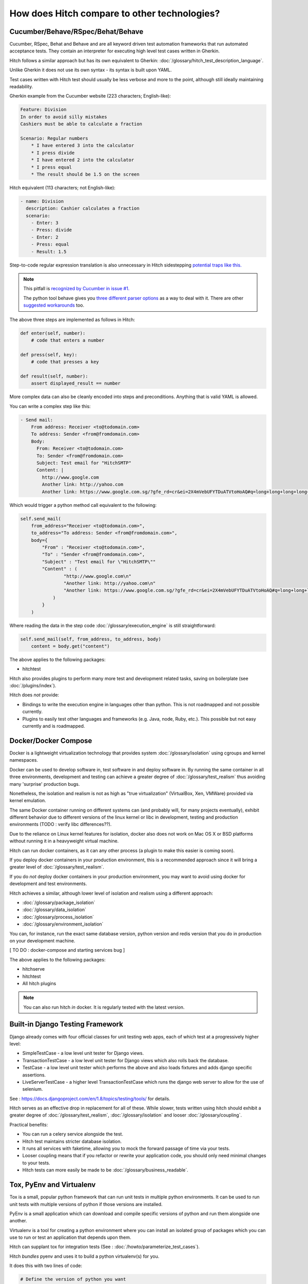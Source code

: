 How does Hitch compare to other technologies?
=============================================

Cucumber/Behave/RSpec/Behat/Behave
----------------------------------

Cucumber, RSpec, Behat and Behave and are all keyword driven test automation
frameworks that run automated acceptance tests. They contain an interpreter
for executing high level test cases written in Gherkin.

Hitch follows a similar approach but has its own equivalent to
Gherkin: :doc:`/glossary/hitch_test_description_language`.

Unlike Gherkin it does not use its own syntax - its syntax
is built upon YAML.

Test cases written with Hitch test should usually be less verbose
and more to the point, although still ideally maintaining
readability.

Gherkin example from the Cucumber website (223 characters; English-like):

.. code-block:: gherkin

    Feature: Division
    In order to avoid silly mistakes
    Cashiers must be able to calculate a fraction

    Scenario: Regular numbers
        * I have entered 3 into the calculator
        * I press divide
        * I have entered 2 into the calculator
        * I press equal
        * The result should be 1.5 on the screen

Hitch equivalent (113 characters; not English-like):

.. code-block:: yaml

    - name: Division
      description: Cashier calculates a fraction
      scenario:
        - Enter: 3
        - Press: divide
        - Enter: 2
        - Press: equal
        - Result: 1.5

Step-to-code regular expression translation is also unnecessary in Hitch
sidestepping `potential traps like this. <https://stackoverflow.com/questions/1186547/regular-expressions-in-cucumber-steps>`_

.. note::

    This pitfall is `recognized by Cucumber in issue #1. <https://github.com/cucumber/cucumber/issues/1>`_

    The python tool behave gives you `three different parser options <https://pythonhosted.org/behave/tutorial.html#step-parameters>`_
    as a way to deal with it. There are other `suggested <http://laxmareddy.com/cucumber-step-definitions-regular-expressions-matching-steps/>`_
    `workarounds <http://chrismcmahonsblog.blogspot.sg/2013/09/magic-strings-and-regular-expressions.html>`_ too.

The above three steps are implemented as follows in Hitch:

.. code-block:: python

    def enter(self, number):
        # code that enters a number

    def press(self, key):
        # code that presses a key

    def result(self, number):
        assert displayed_result == number

More complex data can also be cleanly encoded into steps and preconditions. Anything that is valid YAML is allowed.

You can write a complex step like this:

.. code-block:: yaml

    - Send mail:
        From address: Receiver <to@todomain.com>
        To address: Sender <from@fromdomain.com>
        Body:
          From: Receiver <to@todomain.com>
          To: Sender <from@fromdomain.com>
          Subject: Test email for "HitchSMTP"
          Content: |
            http://www.google.com
            Another link: http://yahoo.com
            Another link: https://www.google.com.sg/?gfe_rd=cr&ei=2X4mVebUFYTDuATVtoHoAQ#q=long+long+long+long+long+long+url

Which would trigger a python method call equivalent to the following:

.. code-block:: python

    self.send_mail(
        from_address="Receiver <to@todomain.com>",
        to_address="To address: Sender <from@fromdomain.com>",
        body={
            "From" : "Receiver <to@todomain.com>",
            "To" : "Sender <from@fromdomain.com>",
            "Subject" : "Test email for \"HitchSMTP\""
            "Content" : (
                    "http://www.google.com\n"
                    "Another link: http://yahoo.com\n"
                    "Another link: https://www.google.com.sg/?gfe_rd=cr&ei=2X4mVebUFYTDuATVtoHoAQ#q=long+long+long+long+long+long+url"
                )
            }
        )

Where reading the data in the step code :doc:`/glossary/execution_engine` is still straightforward:

.. code-block:: python

    self.send_mail(self, from_address, to_address, body)
        content = body.get("content")


The above applies to the following packages:

* hitchtest

Hitch also provides plugins to perform many more test and development related tasks, saving on boilerplate (see :doc:`/plugins/index`).

Hitch does *not* provide:

* Bindings to write the execution engine in languages other than python. This is not roadmapped and not possible currently.
* Plugins to easily test other languages and frameworks (e.g. Java, node, Ruby, etc.). This possible but not easy currently and is roadmapped.

Docker/Docker Compose
---------------------

Docker is a lightweight virtualization technology that provides
system :doc:`/glossary/isolation` using cgroups and kernel
namespaces.

Docker can be used to develop software in, test software in and
deploy software in. By running the same container in all three
environments, development and testing can achieve a greater
degree of :doc:`/glossary/test_realism` thus avoiding many
'surprise' production bugs.

Nonetheless, the isolation and realism is not as high as "true
virtualization" (VirtualBox, Xen, VMWare) provided via kernel
emulation.

The same Docker container running on different systems
can (and probably will, for many projects eventually),
exhibit different behavior due to different versions of the
linux kernel or libc in development, testing and production
environments (TODO : verify libc differences??).

Due to the reliance on Linux kernel features for isolation,
docker also does not work on Mac OS X or BSD platforms
without running it in a heavyweight virtual machine.

Hitch can run docker containers, as it can any other
process (a plugin to make this easier is coming soon).

If you deploy docker containers in your production
environment, this is a recommended approach since it
will bring a greater level of :doc:`/glossary/test_realism`.

If you do *not* deploy docker containers in your
production environment, you may want to avoid using
docker for development and test environments.

Hitch achieves a similar, although lower level of
isolation and realism using a different approach:

* :doc:`/glossary/package_isolation`
* :doc:`/glossary/data_isolation`
* :doc:`/glossary/process_isolation`
* :doc:`/glossary/environment_isolation`

You can, for instance, run the exact same database version,
python version and redis version that you do in production
on your development machine.

[ TO DO : docker-compose and starting services bug ]

The above applies to the following packages:

* hitchserve
* hitchtest
* All hitch plugins

.. note::

    You can also run hitch *in* docker. It is regularly tested with the latest version.


Built-in Django Testing Framework
---------------------------------

Django already comes with four official classes for unit testing web apps, each of which test at a progressively higher level:

* SimpleTestCase - a low level unit tester for Django views.
* TransactionTestCase - a low level unit tester for Django views which also rolls back the database.
* TestCase - a low level unit tester which performs the above and also loads fixtures and adds django specific assertions.
* LiveServerTestCase - a higher level TransactionTestCase which runs the django web server to allow for the use of selenium.

See : https://docs.djangoproject.com/en/1.8/topics/testing/tools/ for details.

Hitch serves as an effective drop in replacement for all of these. While slower, tests written
using hitch should exhibit a greater degree of :doc:`/glossary/test_realism`, :doc:`/glossary/isolation`
and looser :doc:`/glossary/coupling`.

Practical benefits:

* You can run a celery service alongside the test.
* Hitch test maintains stricter database isolation.
* It runs all services with faketime, allowing you to mock the forward passage of time via your tests.
* Looser coupling means that if you refactor or rewrite your application code, you should only need minimal changes to your tests.
* Hitch tests can more easily be made to be :doc:`/glossary/business_readable`.


Tox, PyEnv and Virtualenv
-------------------------

Tox is a small, popular python framework that can run unit tests in multiple python environments.
It can be used to run unit tests with multiple versions of python if those versions are installed.

PyEnv is a small application which can download and compile specific versions of python and
run them alongside one another.

Virtualenv is a tool for creating a python environment where you can install an isolated
group of packages which you can use to run or test an application that depends upon them.

Hitch can supplant tox for integration tests (See : :doc:`/howto/parameterize_test_cases`).

Hitch *bundles* pyenv and uses it to build a python virtualenv(s) for you.

It does this with two lines of code:

.. code-block:: python

    # Define the version of python you want
    python_package = PythonPackage(version="3.4.3")

    # Installs python 3.4.3 into ~/.hitchpkg (if it isn't already present)
    # Creates virtualenv in .hitch folder (if it doesn't already exist)
    python_package.build()

    # Python virtualenv you can use with your project:
    python_package.python == "/path/to/your/project/tests/.hitch/py3.4.3/bin/python"
    python_package.pip == "/path/to/your/project/tests/.hitch/py3.4.3/bin/pip"


The above applies to the following packages:

* hitchpython
* python-build


.. note::

    Hitch *also* uses virtualenv to isolate *itself* and the code it runs the
    :doc:`/glossary/execution_engine` with. This is a virtualenv created with
    your system's python 3.


py.test/nose/unittest2
----------------------

py.test, nose, unittest and unittest2 are all unit test frameworks, although they
are often used to write integration tests.

See :doc:`/faq/when_should_i_use_a_unit_test_and_when_should_i_use_an_integration_test`

[ TO DO : parameterization, readability, boilerplate to handle services, isolation features, loosely coupled, muliple services ]



Robot Framework
---------------

[ TO DO ]


Other technologies?
-------------------

If you'd like to see a comparison with other technologies here or would like to correct
something said above, raising a ticket is welcome:

https://github.com/hitchtest/hitch/issues/new
